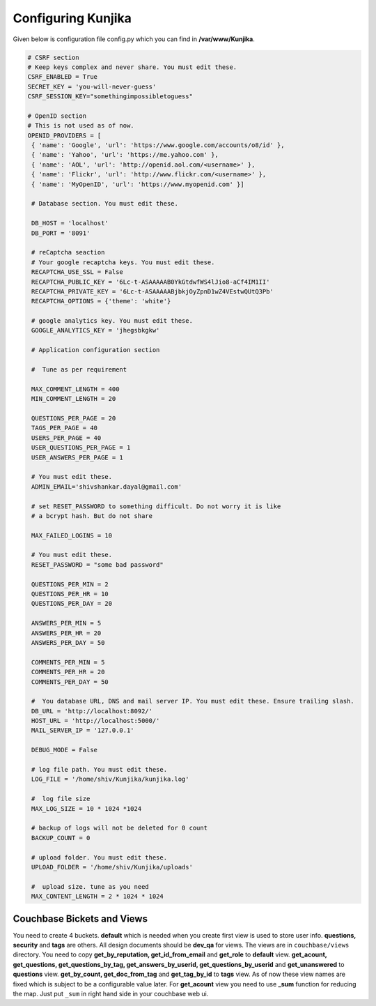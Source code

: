 Configuring Kunjika
*******************
Given below is configuration file config.py which you can find in **/var/www/Kunjika**.

.. code-block:: python

   # CSRF section
   # Keep keys complex and never share. You must edit these.
   CSRF_ENABLED = True
   SECRET_KEY = 'you-will-never-guess'
   CSRF_SESSION_KEY="somethingimpossibletoguess"

   # OpenID section
   # This is not used as of now.
   OPENID_PROVIDERS = [
    { 'name': 'Google', 'url': 'https://www.google.com/accounts/o8/id' },
    { 'name': 'Yahoo', 'url': 'https://me.yahoo.com' },
    { 'name': 'AOL', 'url': 'http://openid.aol.com/<username>' },
    { 'name': 'Flickr', 'url': 'http://www.flickr.com/<username>' },
    { 'name': 'MyOpenID', 'url': 'https://www.myopenid.com' }]

    # Database section. You must edit these.

    DB_HOST = 'localhost'
    DB_PORT = '8091'

    # reCaptcha seaction
    # Your google recaptcha keys. You must edit these.
    RECAPTCHA_USE_SSL = False
    RECAPTCHA_PUBLIC_KEY = '6Lc-t-ASAAAAAB0YkGtdwfWS4lJio8-aCf4IM1II'
    RECAPTCHA_PRIVATE_KEY = '6Lc-t-ASAAAAABjbkjOyZpnD1wZ4VEstwQUtQ3Pb'
    RECAPTCHA_OPTIONS = {'theme': 'white'}

    # google analytics key. You must edit these.
    GOOGLE_ANALYTICS_KEY = 'jhegsbkgkw'

    # Application configuration section

    #  Tune as per requirement

    MAX_COMMENT_LENGTH = 400
    MIN_COMMENT_LENGTH = 20

    QUESTIONS_PER_PAGE = 20
    TAGS_PER_PAGE = 40
    USERS_PER_PAGE = 40
    USER_QUESTIONS_PER_PAGE = 1
    USER_ANSWERS_PER_PAGE = 1

    # You must edit these.
    ADMIN_EMAIL='shivshankar.dayal@gmail.com'

    # set RESET_PASSWORD to something difficult. Do not worry it is like
    # a bcrypt hash. But do not share

    MAX_FAILED_LOGINS = 10
    
    # You must edit these.
    RESET_PASSWORD = "some bad password"

    QUESTIONS_PER_MIN = 2
    QUESTIONS_PER_HR = 10
    QUESTIONS_PER_DAY = 20

    ANSWERS_PER_MIN = 5
    ANSWERS_PER_HR = 20
    ANSWERS_PER_DAY = 50

    COMMENTS_PER_MIN = 5
    COMMENTS_PER_HR = 20
    COMMENTS_PER_DAY = 50

    #  You database URL, DNS and mail server IP. You must edit these. Ensure trailing slash.
    DB_URL = 'http://localhost:8092/'
    HOST_URL = 'http://localhost:5000/'
    MAIL_SERVER_IP = '127.0.0.1'

    DEBUG_MODE = False

    # log file path. You must edit these.
    LOG_FILE = '/home/shiv/Kunjika/kunjika.log'

    #  log file size
    MAX_LOG_SIZE = 10 * 1024 *1024

    # backup of logs will not be deleted for 0 count
    BACKUP_COUNT = 0

    # upload folder. You must edit these.
    UPLOAD_FOLDER = '/home/shiv/Kunjika/uploads'

    #  upload size. tune as you need
    MAX_CONTENT_LENGTH = 2 * 1024 * 1024

Couchbase Bickets and Views
===========================
You need to create 4 buckets. **default** which is needed when you create first view
is used to store user info. **questions, security** and **tags** are others.
All design documents should be **dev_qa** for views. The views are in ``couchbase/views``
directory. You need to copy **get_by_reputation, get_id_from_email**
and **get_role** to **default** view. **get_acount, get_questions, get_questions_by_tag,
get_answers_by_userid, get_questions_by_userid**
and **get_unanswered** to **questions** view. **get_by_count, get_doc_from_tag** and
**get_tag_by_id** to **tags** view. As of now these view names are fixed which
is subject to be a configurable value later. For **get_acount** view you need to use
**_sum** function for reducing the map. Just put ``_sum`` in right hand side in your
couchbase web ui.
